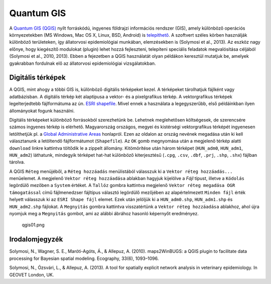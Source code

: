 
Quantum GIS
===========

A `Quantum GIS (QGIS) <https://www.qgis.org>`__ nyílt forráskódú,
ingyenes földrajzi információs rendszer (GIS), amely különböző operációs
környezetekben (MS Windows, Mac OS X, Linux, BSD, Android) is
`telepíthető <https://www.qgis.org/en/site/forusers/download.html>`__. A
szoftvert széles körben használják különböző területeken, így
állatorvosi epidemiológiai munkában, elemzésekben is (Solymosi et al.,
2013). Az eszköz nagy előnye, hogy kiegészítő modulokat (plugin) lehet
hozzá fejleszteni, telepíteni speciális feladatok megvalósítása céljából
(Solymosi et al., 2010, 2013). Ebben a fejezetben a QGIS használatát
olyan példákon keresztül mutatjuk be, amelyek gyakrabban fordulnak elő
az állatorvosi epidemiológiai vizsgálatokban.

Digitális térképek
------------------

A QGIS, mint ahogy a többi GIS is, különböző digitális térképeket kezel.
A térképeket tárolhatjuk fájlként vagy adatbázisban. A digitális térkép
két alaptípusa a vektor- és a pixelgrafikus térkép. A vektorgrafikus
térképek legelterjedtebb fájlformátuma az ún. `ESRI
shapefile <https://www.esri.com/library/whitepapers/pdfs/shapefile.pdf>`__.
Mivel ennek a használata a legegyszerűbb, első példáinkban ilyen
állományokat fogunk használni.

Digitális térképeket különböző forrásokból szerezhetünk be. Lehetnek
meglehetősen költségesek, de szerencsére számos ingyenes térkép is
elérhető. Magyarország országos, megyei és kistérségi vektorgrafikus
térképét ingyenesen letölthetjük pl. a `Global Administrative
Areas <http://www.gadm.org/country>`__ honlapról. Ezen az oldalon az
ország nevének megadása után ki kell választanunk a letöltendő
fájlformátumot (``Shapefile``). Az ``OK`` gomb megnyomása után a
megjelenő térkép alatti ``download`` linkre kattintva töltődik le a
zippelt állomány. Kitömörítése után három térképet (``HUN_adm0``,
``HUN_adm1``, ``HUN_adm2``) láthatunk, mindegyik térképet hat-hat
különböző kiterjesztésű (``.cpg``, ``.csv``, ``.dbf``, ``.prj``,
``.shp``, ``.shx``) fájlban tárolva.

A QGIS ``Réteg`` menüjéből, a ``Réteg hozzáadás`` menülistából válasszuk
ki a ``Vektor réteg hozzáadás...`` menüelemet. |qgis-icon04.png| A
megjelenő ``Vektor réteg hozzáadása`` ablakban hagyjuk kijelölve a
*Fájl* típust, illetve a ``Kódolás`` legördülő mezőben a ``System``
értéket. A ``Tallóz`` gombra kattintva megjelenő
``Vektor réteg megadása OGR támogatással`` című fájlmenedzser fájltípus
választó legördülő mezőjében az alapértelmezett ``Minden fájl`` érték
helyett válasszuk ki az ``ESRI Shape fájl`` elemet. Ezek után jelöljük
ki a ``HUN_adm0.shp``, ``HUN_adm1.shp`` és ``HUN_adm2.shp`` fájlokat. A
``Megnyitás`` gombra kattintva visszatértünk a
``Vektor réteg hozzáadása`` ablakhoz, ahol újra nyomjuk meg a
``Megnyitás`` gombot, ami az alábbi ábrához hasonló képernyőt
eredményez.

.. figure:: figs/qgis01.png
   :alt: qgis01.png

   qgis01.png

.. |qgis-icon04.png| image:: figs/qgis-icon04.png

Irodalomjegyzék
---------------

Solymosi, N., Wagner, S. E., Maróti-Agóts, Á., & Allepuz, A. (2010).
maps2WinBUGS: a QGIS plugin to facilitate data processing for Bayesian
spatial modeling. Ecography, 33(6), 1093–1096.

Solymosi, N., Ózsvári, L., & Allepuz, A. (2013). A tool for spatially
explicit network analysis in veterinary epidemiology. In GEOVET London,
UK.
